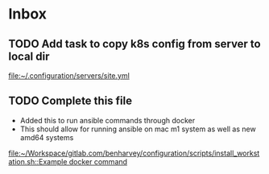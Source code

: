 * Inbox
** TODO Add task to copy k8s config from server to local dir

[[file:~/.configuration/servers/site.yml][file:~/.configuration/servers/site.yml]]
** TODO Complete this file
- Added this to run ansible commands through docker
- This should allow for running ansible on mac m1 system as well as new amd64 systems

[[file:~/Workspace/gitlab.com/benharvey/configuration/scripts/install_workstation.sh::Example docker command]]

